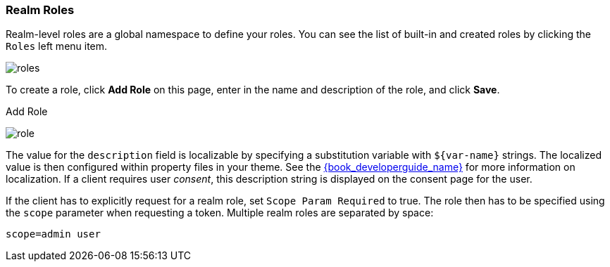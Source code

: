 
=== Realm Roles

Realm-level roles are a global namespace to define your roles. You can see the list of built-in and created roles by clicking the `Roles` left menu item.

image:{book_images}/roles.png[]

To create a role, click *Add Role* on this page, enter in the name and description of the role, and click *Save*.

.Add Role
image:{book_images}/role.png[]

The value for the `description` field is localizable by specifying a substitution variable with `$\{var-name}` strings. The localized value is then configured within property files in your theme. See the link:{book_developerguide_link}[{book_developerguide_name}] for more information on localization. If a client requires user _consent_, this description string is displayed on the consent page for the user.

If the client has to explicitly request for a realm role, set `Scope Param Required` to true. The role then has to be specified using the `scope` parameter when requesting a token. Multiple realm roles are separated by space:

`scope=admin user`

